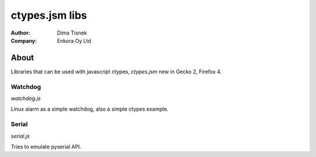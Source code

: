 ===============
ctypes.jsm libs
===============
:Author: Dima Tisnek
:Company: Enkora Oy Ltd

About
=====

Libraries that can be used with javascript ctypes, `ctypes.jsm` new in Gecko 2, Firefox 4.

Watchdog
________

`watchdog.js`

Linux alarm as a simple watchdog, also a simple ctypes example.


Serial
______

`serial.js`

Tries to emulate pyserial API.
